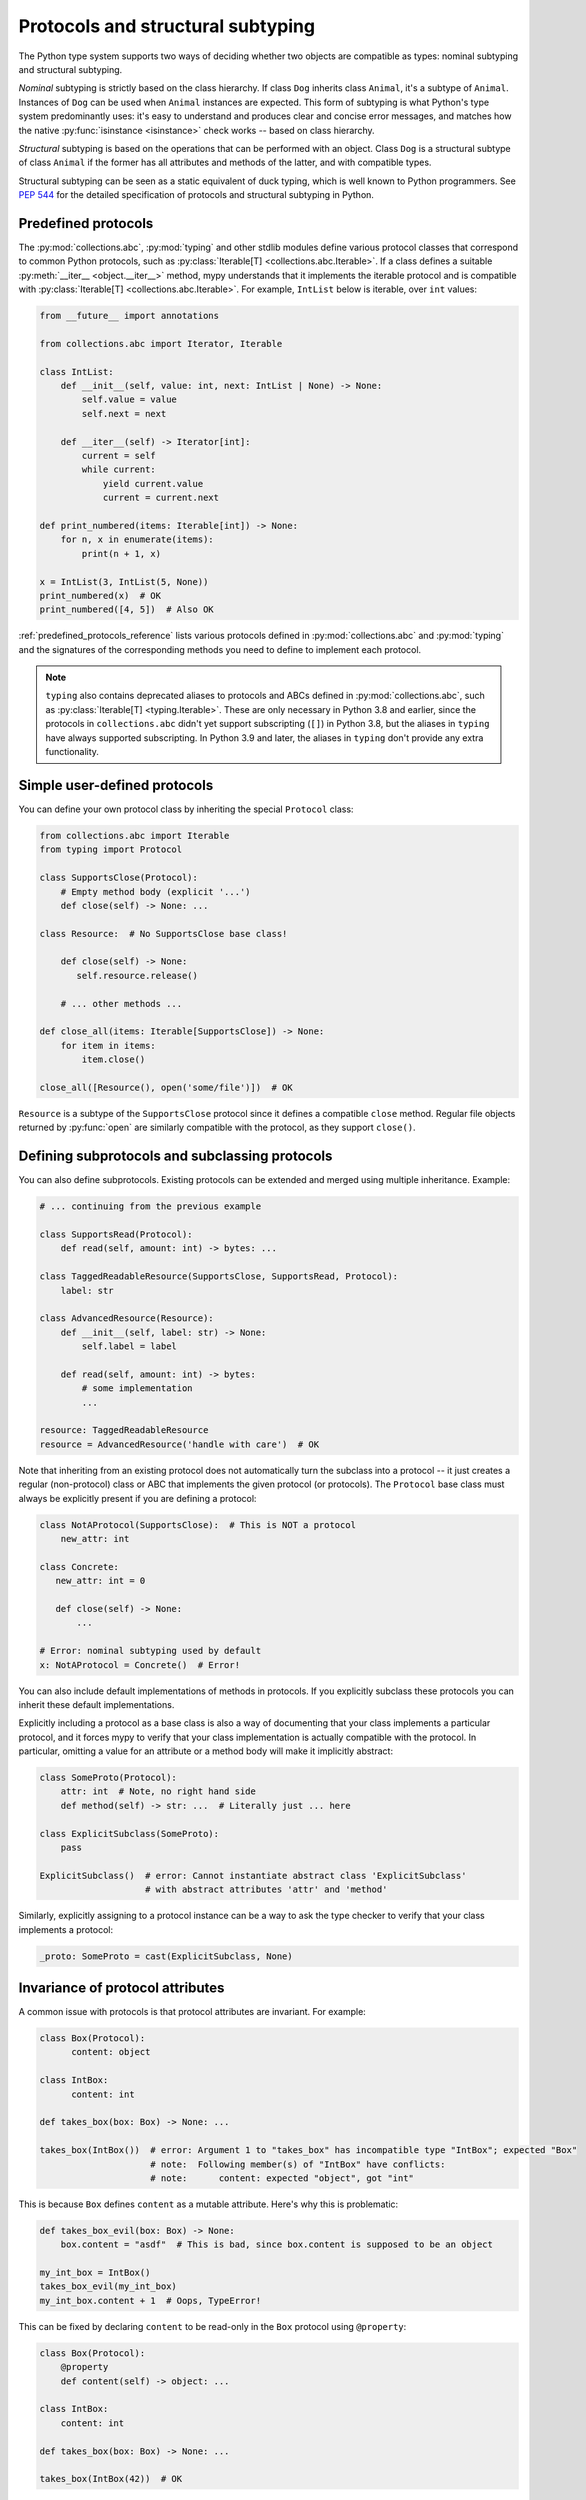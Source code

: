 .. _protocol-types:

Protocols and structural subtyping
==================================

The Python type system supports two ways of deciding whether two objects are
compatible as types: nominal subtyping and structural subtyping.

*Nominal* subtyping is strictly based on the class hierarchy. If class ``Dog``
inherits class ``Animal``, it's a subtype of ``Animal``. Instances of ``Dog``
can be used when ``Animal`` instances are expected. This form of subtyping
is what Python's type system predominantly uses: it's easy to
understand and produces clear and concise error messages, and matches how the
native :py:func:`isinstance <isinstance>` check works -- based on class
hierarchy.

*Structural* subtyping is based on the operations that can be performed with an
object. Class ``Dog`` is a structural subtype of class ``Animal`` if the former
has all attributes and methods of the latter, and with compatible types.

Structural subtyping can be seen as a static equivalent of duck typing, which is
well known to Python programmers. See :pep:`544` for the detailed specification
of protocols and structural subtyping in Python.

.. _predefined_protocols:

Predefined protocols
********************

The :py:mod:`collections.abc`, :py:mod:`typing` and other stdlib modules define
various protocol classes that correspond to common Python protocols, such as
:py:class:`Iterable[T] <collections.abc.Iterable>`. If a class
defines a suitable :py:meth:`__iter__ <object.__iter__>` method, mypy understands that it
implements the iterable protocol and is compatible with :py:class:`Iterable[T] <collections.abc.Iterable>`.
For example, ``IntList`` below is iterable, over ``int`` values:

.. code-block:: python

   from __future__ import annotations

   from collections.abc import Iterator, Iterable

   class IntList:
       def __init__(self, value: int, next: IntList | None) -> None:
           self.value = value
           self.next = next

       def __iter__(self) -> Iterator[int]:
           current = self
           while current:
               yield current.value
               current = current.next

   def print_numbered(items: Iterable[int]) -> None:
       for n, x in enumerate(items):
           print(n + 1, x)

   x = IntList(3, IntList(5, None))
   print_numbered(x)  # OK
   print_numbered([4, 5])  # Also OK

:ref:`predefined_protocols_reference` lists various protocols defined in
:py:mod:`collections.abc` and :py:mod:`typing` and the signatures of the corresponding methods
you need to define to implement each protocol.

.. note::
    ``typing`` also contains deprecated aliases to protocols and ABCs defined in
    :py:mod:`collections.abc`, such as :py:class:`Iterable[T] <typing.Iterable>`.
    These are only necessary in Python 3.8 and earlier, since the protocols in
    ``collections.abc`` didn't yet support subscripting (``[]``) in Python 3.8,
    but the aliases in ``typing`` have always supported
    subscripting. In Python 3.9 and later, the aliases in ``typing`` don't provide
    any extra functionality.

Simple user-defined protocols
*****************************

You can define your own protocol class by inheriting the special ``Protocol``
class:

.. code-block:: python

   from collections.abc import Iterable
   from typing import Protocol

   class SupportsClose(Protocol):
       # Empty method body (explicit '...')
       def close(self) -> None: ...

   class Resource:  # No SupportsClose base class!

       def close(self) -> None:
          self.resource.release()

       # ... other methods ...

   def close_all(items: Iterable[SupportsClose]) -> None:
       for item in items:
           item.close()

   close_all([Resource(), open('some/file')])  # OK

``Resource`` is a subtype of the ``SupportsClose`` protocol since it defines
a compatible ``close`` method. Regular file objects returned by :py:func:`open` are
similarly compatible with the protocol, as they support ``close()``.

Defining subprotocols and subclassing protocols
***********************************************

You can also define subprotocols. Existing protocols can be extended
and merged using multiple inheritance. Example:

.. code-block:: python

   # ... continuing from the previous example

   class SupportsRead(Protocol):
       def read(self, amount: int) -> bytes: ...

   class TaggedReadableResource(SupportsClose, SupportsRead, Protocol):
       label: str

   class AdvancedResource(Resource):
       def __init__(self, label: str) -> None:
           self.label = label

       def read(self, amount: int) -> bytes:
           # some implementation
           ...

   resource: TaggedReadableResource
   resource = AdvancedResource('handle with care')  # OK

Note that inheriting from an existing protocol does not automatically
turn the subclass into a protocol -- it just creates a regular
(non-protocol) class or ABC that implements the given protocol (or
protocols). The ``Protocol`` base class must always be explicitly
present if you are defining a protocol:

.. code-block:: python

   class NotAProtocol(SupportsClose):  # This is NOT a protocol
       new_attr: int

   class Concrete:
      new_attr: int = 0

      def close(self) -> None:
          ...

   # Error: nominal subtyping used by default
   x: NotAProtocol = Concrete()  # Error!

You can also include default implementations of methods in
protocols. If you explicitly subclass these protocols you can inherit
these default implementations.

Explicitly including a protocol as a
base class is also a way of documenting that your class implements a
particular protocol, and it forces mypy to verify that your class
implementation is actually compatible with the protocol. In particular,
omitting a value for an attribute or a method body will make it implicitly
abstract:

.. code-block:: python

   class SomeProto(Protocol):
       attr: int  # Note, no right hand side
       def method(self) -> str: ...  # Literally just ... here

   class ExplicitSubclass(SomeProto):
       pass

   ExplicitSubclass()  # error: Cannot instantiate abstract class 'ExplicitSubclass'
                       # with abstract attributes 'attr' and 'method'

Similarly, explicitly assigning to a protocol instance can be a way to ask the
type checker to verify that your class implements a protocol:

.. code-block:: python

   _proto: SomeProto = cast(ExplicitSubclass, None)

Invariance of protocol attributes
*********************************

A common issue with protocols is that protocol attributes are invariant.
For example:

.. code-block:: python

   class Box(Protocol):
         content: object

   class IntBox:
         content: int

   def takes_box(box: Box) -> None: ...

   takes_box(IntBox())  # error: Argument 1 to "takes_box" has incompatible type "IntBox"; expected "Box"
                        # note:  Following member(s) of "IntBox" have conflicts:
                        # note:      content: expected "object", got "int"

This is because ``Box`` defines ``content`` as a mutable attribute.
Here's why this is problematic:

.. code-block:: python

   def takes_box_evil(box: Box) -> None:
       box.content = "asdf"  # This is bad, since box.content is supposed to be an object

   my_int_box = IntBox()
   takes_box_evil(my_int_box)
   my_int_box.content + 1  # Oops, TypeError!

This can be fixed by declaring ``content`` to be read-only in the ``Box``
protocol using ``@property``:

.. code-block:: python

   class Box(Protocol):
       @property
       def content(self) -> object: ...

   class IntBox:
       content: int

   def takes_box(box: Box) -> None: ...

   takes_box(IntBox(42))  # OK

Recursive protocols
*******************

Protocols can be recursive (self-referential) and mutually
recursive. This is useful for declaring abstract recursive collections
such as trees and linked lists:

.. code-block:: python

   from __future__ import annotations

   from typing import Protocol

   class TreeLike(Protocol):
       value: int

       @property
       def left(self) -> TreeLike | None: ...

       @property
       def right(self) -> TreeLike | None: ...

   class SimpleTree:
       def __init__(self, value: int) -> None:
           self.value = value
           self.left: SimpleTree | None = None
           self.right: SimpleTree | None = None

   root: TreeLike = SimpleTree(0)  # OK

Using isinstance() with protocols
*********************************

You can use a protocol class with :py:func:`isinstance` if you decorate it
with the ``@runtime_checkable`` class decorator. The decorator adds
rudimentary support for runtime structural checks:

.. code-block:: python

   from typing import Protocol, runtime_checkable

   @runtime_checkable
   class Portable(Protocol):
       handles: int

   class Mug:
       def __init__(self) -> None:
           self.handles = 1

   def use(handles: int) -> None: ...

   mug = Mug()
   if isinstance(mug, Portable):  # Works at runtime!
      use(mug.handles)

:py:func:`isinstance` also works with the :ref:`predefined protocols <predefined_protocols>`
in :py:mod:`typing` such as :py:class:`~typing.Iterable`.

.. warning::
   :py:func:`isinstance` with protocols is not completely safe at runtime.
   For example, signatures of methods are not checked. The runtime
   implementation only checks that all protocol members exist,
   not that they have the correct type. :py:func:`issubclass` with protocols
   will only check for the existence of methods.

.. note::
   :py:func:`isinstance` with protocols can also be surprisingly slow.
   In many cases, you're better served by using :py:func:`hasattr` to
   check for the presence of attributes.

.. _callback_protocols:

Callback protocols
******************

Protocols can be used to define flexible callback types that are hard
(or even impossible) to express using the
:py:class:`Callable[...] <collections.abc.Callable>` syntax,
such as variadic, overloaded, and complex generic callbacks. They are defined with a
special :py:meth:`__call__ <object.__call__>` member:

.. code-block:: python

   from collections.abc import Iterable
   from typing import Optional, Protocol

   class Combiner(Protocol):
       def __call__(self, *vals: bytes, maxlen: int | None = None) -> list[bytes]: ...

   def batch_proc(data: Iterable[bytes], cb_results: Combiner) -> bytes:
       for item in data:
           ...

   def good_cb(*vals: bytes, maxlen: int | None = None) -> list[bytes]:
       ...
   def bad_cb(*vals: bytes, maxitems: int | None) -> list[bytes]:
       ...

   batch_proc([], good_cb)  # OK
   batch_proc([], bad_cb)   # Error! Argument 2 has incompatible type because of
                            # different name and kind in the callback

Callback protocols and :py:class:`~collections.abc.Callable` types can be used mostly interchangeably.
Parameter names in :py:meth:`__call__ <object.__call__>` methods must be identical, unless
the parameters are positional-only. Example (using the legacy syntax for generic functions):

.. code-block:: python

   from collections.abc import Callable
   from typing import Protocol, TypeVar

   T = TypeVar('T')

   class Copy(Protocol):
       # '/' marks the end of positional-only parameters
       def __call__(self, origin: T, /) -> T: ...

   copy_a: Callable[[T], T]
   copy_b: Copy

   copy_a = copy_b  # OK
   copy_b = copy_a  # Also OK

Binding of types in protocol attributes
***************************************

All protocol attributes annotations are treated as externally visible types
of those attributes. This means that for example callables are not bound,
and descriptors are not invoked:

.. code-block:: python

   from typing import Callable, Protocol, overload

   class Integer:
       @overload
       def __get__(self, instance: None, owner: object) -> Integer: ...
       @overload
       def __get__(self, instance: object, owner: object) -> int: ...
       # <some implementation>

   class Example(Protocol):
       foo: Callable[[object], int]
       bar: Integer

   ex: Example
   reveal_type(ex.foo)  # Revealed type is Callable[[object], int]
   reveal_type(ex.bar)  # Revealed type is Integer

In other words, protocol attribute types are handled as they would appear in a
``self`` attribute annotation in a regular class. If you want some protocol
attributes to be handled as though they were defined at class level, you should
declare them explicitly using ``ClassVar[...]``. Continuing previous example:

.. code-block:: python

   from typing import ClassVar

   class OtherExample(Protocol):
       # This style is *not recommended*, but may be needed to re-use
       # some complex callable types. Otherwise use regular methods.
       foo: ClassVar[Callable[[object], int]]
       # This may be needed to mimic descriptor access on Type[...] types,
       # otherwise use a plain "bar: int" style.
       bar: ClassVar[Integer]

   ex2: OtherExample
   reveal_type(ex2.foo)  # Revealed type is Callable[[], int]
   reveal_type(ex2.bar)  # Revealed type is int

.. _predefined_protocols_reference:

Predefined protocol reference
*****************************

Iteration protocols
...................

The iteration protocols are useful in many contexts. For example, they allow
iteration of objects in for loops.

collections.abc.Iterable[T]
---------------------------

The :ref:`example above <predefined_protocols>` has a simple implementation of an
:py:meth:`__iter__ <object.__iter__>` method.

.. code-block:: python

   def __iter__(self) -> Iterator[T]

See also :py:class:`~collections.abc.Iterable`.

collections.abc.Iterator[T]
---------------------------

.. code-block:: python

   def __next__(self) -> T
   def __iter__(self) -> Iterator[T]

See also :py:class:`~collections.abc.Iterator`.

Collection protocols
....................

Many of these are implemented by built-in container types such as
:py:class:`list` and :py:class:`dict`, and these are also useful for user-defined
collection objects.

collections.abc.Sized
---------------------

This is a type for objects that support :py:func:`len(x) <len>`.

.. code-block:: python

   def __len__(self) -> int

See also :py:class:`~collections.abc.Sized`.

collections.abc.Container[T]
----------------------------

This is a type for objects that support the ``in`` operator.

.. code-block:: python

   def __contains__(self, x: object) -> bool

See also :py:class:`~collections.abc.Container`.

collections.abc.Collection[T]
-----------------------------

.. code-block:: python

   def __len__(self) -> int
   def __iter__(self) -> Iterator[T]
   def __contains__(self, x: object) -> bool

See also :py:class:`~collections.abc.Collection`.

One-off protocols
.................

These protocols are typically only useful with a single standard
library function or class.

collections.abc.Reversible[T]
-----------------------------

This is a type for objects that support :py:func:`reversed(x) <reversed>`.

.. code-block:: python

   def __reversed__(self) -> Iterator[T]

See also :py:class:`~collections.abc.Reversible`.

typing.SupportsAbs[T]
---------------------

This is a type for objects that support :py:func:`abs(x) <abs>`. ``T`` is the type of
value returned by :py:func:`abs(x) <abs>`.

.. code-block:: python

   def __abs__(self) -> T

See also :py:class:`~typing.SupportsAbs`.

typing.SupportsBytes
--------------------

This is a type for objects that support :py:class:`bytes(x) <bytes>`.

.. code-block:: python

   def __bytes__(self) -> bytes

See also :py:class:`~typing.SupportsBytes`.

.. _supports-int-etc:

typing.SupportsComplex
----------------------

This is a type for objects that support :py:class:`complex(x) <complex>`. Note that no arithmetic operations
are supported.

.. code-block:: python

   def __complex__(self) -> complex

See also :py:class:`~typing.SupportsComplex`.

typing.SupportsFloat
--------------------

This is a type for objects that support :py:class:`float(x) <float>`. Note that no arithmetic operations
are supported.

.. code-block:: python

   def __float__(self) -> float

See also :py:class:`~typing.SupportsFloat`.

typing.SupportsInt
------------------

This is a type for objects that support :py:class:`int(x) <int>`. Note that no arithmetic operations
are supported.

.. code-block:: python

   def __int__(self) -> int

See also :py:class:`~typing.SupportsInt`.

typing.SupportsRound[T]
-----------------------

This is a type for objects that support :py:func:`round(x) <round>`.

.. code-block:: python

   def __round__(self) -> T

See also :py:class:`~typing.SupportsRound`.

Async protocols
...............

These protocols can be useful in async code. See :ref:`async-and-await`
for more information.

collections.abc.Awaitable[T]
----------------------------

.. code-block:: python

   def __await__(self) -> Generator[Any, None, T]

See also :py:class:`~collections.abc.Awaitable`.

collections.abc.AsyncIterable[T]
--------------------------------

.. code-block:: python

   def __aiter__(self) -> AsyncIterator[T]

See also :py:class:`~collections.abc.AsyncIterable`.

collections.abc.AsyncIterator[T]
--------------------------------

.. code-block:: python

   def __anext__(self) -> Awaitable[T]
   def __aiter__(self) -> AsyncIterator[T]

See also :py:class:`~collections.abc.AsyncIterator`.

Context manager protocols
.........................

There are two protocols for context managers -- one for regular context
managers and one for async ones. These allow defining objects that can
be used in ``with`` and ``async with`` statements.

contextlib.AbstractContextManager[T]
------------------------------------

.. code-block:: python

   def __enter__(self) -> T
   def __exit__(self,
                exc_type: type[BaseException] | None,
                exc_value: BaseException | None,
                traceback: TracebackType | None) -> bool | None

See also :py:class:`~contextlib.AbstractContextManager`.

contextlib.AbstractAsyncContextManager[T]
-----------------------------------------

.. code-block:: python

   def __aenter__(self) -> Awaitable[T]
   def __aexit__(self,
                 exc_type: type[BaseException] | None,
                 exc_value: BaseException | None,
                 traceback: TracebackType | None) -> Awaitable[bool | None]

See also :py:class:`~contextlib.AbstractAsyncContextManager`.
